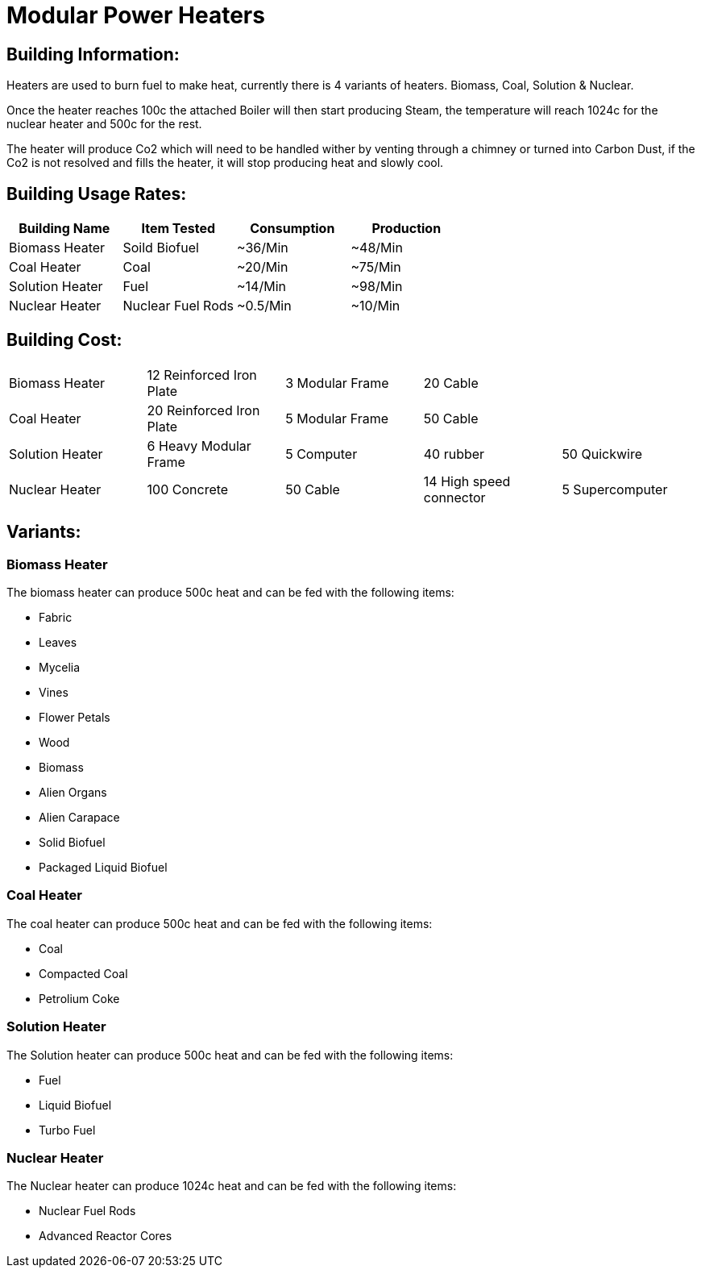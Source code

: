 = Modular Power Heaters

## Building Information:
Heaters are used to burn fuel to make heat, currently there is 4 variants of heaters. Biomass, Coal, Solution & Nuclear.

Once the heater reaches 100c the attached Boiler will then start producing Steam, the temperature will reach 1024c for the nuclear heater and 500c for the rest.

The heater will produce Co2 which will need to be handled wither by venting through a chimney or turned into Carbon Dust, if the Co2 is not resolved and fills the heater, it will stop producing heat and slowly cool.

## Building Usage Rates:
|===
| Building Name   | Item Tested       | Consumption | Production

| Biomass Heater  | Soild Biofuel     | ~36/Min     | ~48/Min    

| Coal Heater     | Coal              | ~20/Min     | ~75/Min    

| Solution Heater | Fuel              | ~14/Min     | ~98/Min    

| Nuclear Heater  | Nuclear Fuel Rods | ~0.5/Min    | ~10/Min    
|===

## Building Cost:

|=====        
| Biomass Heater  | 12 Reinforced Iron Plate    | 3 Modular Frame     | 20 Cable                  |                
| Coal Heater     | 20 Reinforced Iron Plate    | 5 Modular Frame     | 50 Cable                  |                
| Solution Heater | 6 Heavy Modular Frame       | 5 Computer          | 40 rubber                 | 50 Quickwire   
| Nuclear Heater  | 100 Concrete                | 50 Cable            | 14 High speed connector   | 5 Supercomputer
|=====

## Variants:

### Biomass Heater
The biomass heater can produce 500c heat and can be fed with the following items:

* Fabric
* Leaves
* Mycelia
* Vines
* Flower Petals
* Wood
* Biomass
* Alien Organs
* Alien Carapace
* Solid Biofuel
* Packaged Liquid Biofuel

### Coal Heater
The coal heater can produce 500c heat and can be fed with the following items:

* Coal
* Compacted Coal
* Petrolium Coke

### Solution Heater
The Solution heater can produce 500c heat and can be fed with the following items:

* Fuel
* Liquid Biofuel
* Turbo Fuel

### Nuclear Heater
The Nuclear heater can produce 1024c heat and can be fed with the following items:

* Nuclear Fuel Rods
* Advanced Reactor Cores
